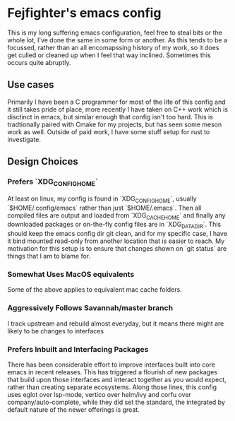 * Fejfighter's emacs config

This is my long suffering emacs configuration, feel free to steal bits or the whole lot, I've done the same in some form or another.
As this tends to be a focussed, rather than an all encomapssing history of my work, so it does get culled or cleaned up when I feel that way inclined.
Sometimes this occurs quite abruptly.

** Use cases
Primarily I have been a C programmer for most of the life of this config and it still takes pride of place, more recently I have taken on C++ work which is disctinct in emacs, but similar enough that config isn't too hard.
This is tradtionally paired with Cmake for my projects, but has seen some meson work as well.
Outside of paid work, I have some stuff setup for rust to investigate.

** Design Choices
*** Prefers `XDG_CONFIG_HOME`
At least on linux, my config is found in `XDG_CONFIG_HOME`, usually `$HOME/.config/emacs` rather than just `$HOME/.emacs`.
Then all compiled files are output and loaded from `XDG_CACHE_HOME` and finally any downloaded packages or on-the-fly config files are in `XDG_DATA_DIR`.
This should keep the emacs config dir git clean, and for my specific case, I have it bind mounted read-only from another location that is easier to reach.
My motivation for this setup is to ensure that changes shown on `git status` are things that I am to blame for.

*** Somewhat Uses MacOS equivalents
Some of the above applies to equivalent mac cache folders.

*** Aggressively Follows Savannah/master branch
I track upstream and rebuild almost everyday, but it means there might are likely to be changes to interfaces 

*** Prefers Inbuilt and Interfacing Packages
There has been considerable effort to improve interfaces built into core emacs in recent releases.
This has triggered a flourish of new packages that build upon those interfaces and interact together as you would expect, rather than creating separate ecosystems.
Along those lines, this config uses eglot over lsp-mode, vertico over helm/ivy and corfu over company/auto-complete, while they did set the standard, the integrated by default nature of the newer offerings is great.

